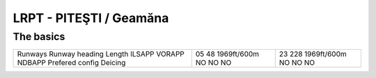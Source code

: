 LRPT -  PITEŞTI / Geamăna
=========================
The basics
""""""""""
+-----------------+-------------+-------------+
| Runways         | 05          | 23          |
| Runway heading  | 48          | 228         |
| Length          | 1969ft/600m | 1969ft/600m |
| ILSAPP          | NO          | NO          |
| VORAPP          | NO          | NO          |
| NDBAPP          | NO          | NO          |
| Prefered config |             |             |
| Deicing         |             |             |
+-----------------+-------------+-------------+
